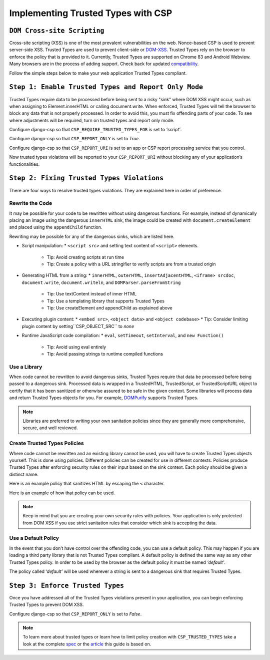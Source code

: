 ===================================
Implementing Trusted Types with CSP
===================================

``DOM Cross-site Scripting``
============================
Cross-site scripting (XSS) is one of the most prevalent vulnerabilities
on the web. Nonce-based CSP is used to prevent server-side XSS. Trusted
Types are used to prevent client-side or DOM-XSS_. Trusted Types rely on
the browser to enforce the policy that is provided to it. Currently, Trusted
Types are supported on Chrome 83 and Android Webview. Many browsers are in the
process of adding support. Check back for updated compatibility_.

Follow the simple steps below to make your web application Trusted Types
compliant.


``Step 1: Enable Trusted Types and Report Only Mode``
=====================================================
Trusted Types require data to be processed before being sent to a risky "sink" where DOM XSS might occur, such as when assigning to Element.innerHTML or calling document.write. When enforced, Trusted Types will tell the
browser to block any data that is not properly processed. In order to avoid
this, you must fix offending parts of your code. To see where adjustments will
be required, turn on trusted types and report only mode.

Configure django-csp so that ``CSP_REQUIRE_TRUSTED_TYPES_FOR`` is set to *‘script’*.

Configure django-csp so that ``CSP_REPORT_ONLY`` is set to *True*.

Configure django-csp so that ``CSP_REPORT_URI`` is set to an app or CSP report processing service that you control.

Now trusted types violations will be reported to your ``CSP_REPORT_URI`` without blocking any of your application’s functionalities.


``Step 2: Fixing Trusted Types Violations``
===========================================
There are four ways to resolve trusted types violations. They are explained
here in order of preference.

Rewrite the Code
----------------
It may be possible for your code to be rewritten without using dangerous
functions. For example, instead of dynamically placing an image using the
dangerous ``innerHTML`` sink, the image could be created with
``document.createElement`` and placed using the ``appendChild`` function.

Rewriting may be possible for any of the dangerous sinks, which are listed here.

* Script manipulation:
  * ``<script src>`` and setting text content of ``<script>`` elements.
    * Tip: Avoid creating scripts at run time
    * Tip: Create a policy with a URL stringifier to verify scripts are from a trusted origin
* Generating HTML from a string:
  * ``innerHTML``, ``outerHTML``, ``insertAdjacentHTML``, ``<iframe> srcdoc``, ``document.write``, ``document.writeln``, and ``DOMParser.parseFromString``
    * Tip: Use textContent instead of inner HTML
    * Tip: Use a templating library that supports Trusted Types
    * Tip: Use createElement and appendChild as explained above
* Executing plugin content:
  * ``<embed src>``, ``<object data>`` and ``<object codebase>``
  * Tip: Consider limiting plugin content by setting``CSP_OBJECT_SRC`` to *none*
* Runtime JavaScript code compilation:
  * ``eval``, ``setTimeout``, ``setInterval``, and ``new Function()``
    * Tip: Avoid using eval entirely
    * Tip: Avoid passing strings to runtime compiled functions

Use a Library
-------------
When code cannot be rewritten to avoid dangerous sinks, Trusted Types require
that data be processed before being passed to a dangerous sink. Processed data
is wrapped in a TrustedHTML, TrustedScript, or TrustedScriptURL object to certify that
it has been sanitized or otherwise assured to be safe in the given context. Some libraries will process data and return Trusted
Types objects for you. For example, DOMPurify_ supports Trusted Types.

.. note ::
   Libraries are preferred to writing your own sanitation policies since they
   are generally more comprehensive, secure, and well reviewed.

Create Trusted Types Policies
-----------------------------
Where code cannot be rewritten and an existing library cannot be used, you will
have to create Trusted Types objects yourself. This is done using policies. Different policies can be created for use in different contexts.
Policies produce Trusted Types after enforcing security rules on their input
based on the sink context. Each policy should be given a distinct name.

Here is an example policy that sanitizes HTML by escaping the ``<`` character.

.. code-block:: Javascript
	if (window.trustedTypes && trustedTypes.createPolicy) {
    	const escapeHTMLPolicy = trustedTypes.createPolicy('myEscapePolicy', {
    		createHTML: string => string.replace(/\</g, '&lt;')
  		});
	}

Here is an example of how that policy can be used.

.. code-block:: Javascript
	const escaped = escapeHTMLPolicy.createHTML('<img src=x onerror=alert(1)>');
	console.log(escaped instanceof TrustedHTML);
	el.innerHTML = escaped;

.. note ::
   Keep in mind that you are creating your own security rules with policies.
   Your application is only protected from DOM XSS if you use strict sanitation
   rules that consider which sink is accepting the data.

Use a Default Policy
--------------------
In the event that you don’t have control over the offending code, you can use a
default policy. This may happen if you are loading a third party library that
is not Trusted Types compliant. A default policy is defined the same way as any
other Trusted Types policy. In order to be used by the browser as the default
policy it must be named *‘default’*.

The policy called *‘default’* will be used wherever a string is sent to a
dangerous sink that requires Trusted Types.


``Step 3: Enforce Trusted Types``
=================================
Once you have addressed all of the Trusted Types violations present in your
application, you can begin enforcing Trusted Types to prevent DOM XSS. 

Configure django-csp so that ``CSP_REPORT_ONLY`` is set to *False*.

.. note ::
   To learn more about trusted types or learn how to limit policy creation with
   ``CSP_TRUSTED_TYPES`` take a look at the complete spec_ or the article_ this
   guide is based on.



.. _DOM-XSS: https://owasp.org/www-community/attacks/xss/
.. _compatibility: https://developer.mozilla.org/es/docs/Web/HTTP/Headers/Content-Security-Policy/trusted-types#Browser_compatibility
.. _DOMPurify: https://github.com/cure53/DOMPurify#what-about-dompurify-and-trusted-types
.. _spec: https://w3c.github.io/webappsec-trusted-types/dist/spec/
.. _article: https://web.dev/trusted-types/
